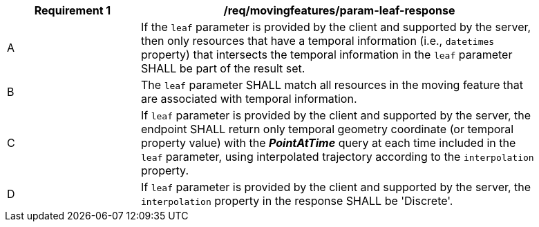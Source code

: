 [[req_mf_leaf-parameter-response]]
[width="90%",cols="2,6a",options="header"]
|===
^|*Requirement {counter:req-id}* |*/req/movingfeatures/param-leaf-response*
^|A | If the `leaf` parameter is provided by the client and supported by the server, then only resources that have a temporal information (i.e., `datetimes` property) that intersects the temporal information in the `leaf` parameter SHALL be part of the result set.
^|B | The `leaf` parameter SHALL match all resources in the moving feature that are associated with temporal information.
^|C | If `leaf` parameter is provided by the client and supported by the server, the endpoint SHALL return only temporal geometry coordinate (or temporal property value) with the *_PointAtTime_* query at each time included in the `leaf` parameter, using interpolated trajectory according to the `interpolation` property.
^|D | If `leaf` parameter is provided by the client and supported by the server, the `interpolation` property in the response SHALL be 'Discrete'.
|===